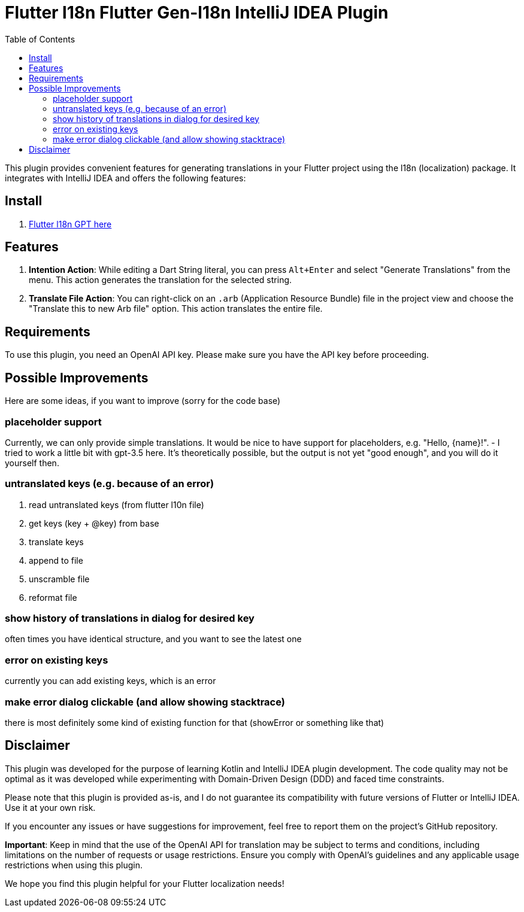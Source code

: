 :toc:

= Flutter l18n Flutter Gen-l18n IntelliJ IDEA Plugin


This plugin provides convenient features for generating translations in your Flutter project using the l18n (localization) package. It integrates with IntelliJ IDEA and offers the following features:

== Install

1. https://plugins.jetbrains.com/plugin/21732-gpt-flutter-intl[Flutter l18n GPT here]

== Features

1. **Intention Action**: While editing a Dart String literal, you can press `Alt+Enter` and select "Generate Translations" from the menu. This action generates the translation for the selected string.

2. **Translate File Action**: You can right-click on an `.arb` (Application Resource Bundle) file in the project view and choose the "Translate this to new Arb file" option. This action translates the entire file.

== Requirements

To use this plugin, you need an OpenAI API key. Please make sure you have the API key before proceeding.

== Possible Improvements
Here are some ideas, if you want to improve (sorry for the code base)

=== placeholder support
Currently, we can only provide simple translations. It would be nice to have support for placeholders, e.g. "Hello, {name}!".
- I tried to work a little bit with gpt-3.5 here. It's theoretically possible, but the output is not yet "good enough", and you will do it yourself then.


=== untranslated keys (e.g. because of an error)
. read untranslated keys (from flutter l10n file)
. get keys (key + @key) from base
. translate keys
. append to file
. unscramble file
. reformat file

=== show history of translations in dialog for desired key
often times you have identical structure, and you want to see the latest one

=== error on existing keys
currently you can add existing keys, which is an error

=== make error dialog clickable (and allow showing stacktrace)
there is most definitely some kind of existing function for that (showError or something like that)

== Disclaimer

This plugin was developed for the purpose of learning Kotlin and IntelliJ IDEA plugin development. The code quality may not be optimal as it was developed while experimenting with Domain-Driven Design (DDD) and faced time constraints.

Please note that this plugin is provided as-is, and I do not guarantee its compatibility with future versions of Flutter or IntelliJ IDEA. Use it at your own risk.

If you encounter any issues or have suggestions for improvement, feel free to report them on the project's GitHub repository.

**Important**: Keep in mind that the use of the OpenAI API for translation may be subject to terms and conditions, including limitations on the number of requests or usage restrictions. Ensure you comply with OpenAI's guidelines and any applicable usage restrictions when using this plugin.

We hope you find this plugin helpful for your Flutter localization needs!
